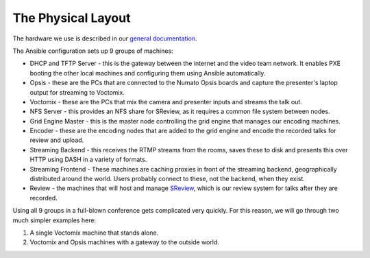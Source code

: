 The Physical Layout
===================

The hardware we use is described in our `general documentation`_.

The Ansible configuration sets up 9 groups of machines:

* DHCP and TFTP Server - this is the gateway between the internet and the
  video team network. It enables PXE booting the other local machines and
  configuring them using Ansible automatically.
* Opsis - these are the PCs that are connected to the Numato Opsis
  boards and capture the presenter's laptop output for streaming to Voctomix.
* Voctomix - these are the PCs that mix the camera and presenter inputs and
  streams the talk out.
* NFS Server - this provides an NFS share for SReview, as it requires a common
  file system between nodes.
* Grid Engine Master - this is the master node controlling the grid engine
  that manages our encoding machines.
* Encoder - these are the encoding nodes that are added to the grid engine and
  encode the recorded talks for review and upload.
* Streaming Backend - this receives the RTMP streams from the rooms, saves
  these to disk and presents this over HTTP using DASH in a variety of formats.
* Streaming Frontend - These machines are caching proxies in front of the
  streaming backend, geographically distributed around the world. Users probably
  connect to these, not the backend, when they exist.
* Review - the machines that will host and manage `SReview`_, which is our
  review system for talks after they are recorded.

Using all 9 groups in a full-blown conference gets complicated very quickly.
For this reason, we will go through two much simpler examples here:

1. A single Voctomix machine that stands alone.
2. Voctomix and Opsis machines with a gateway to the outside world.

.. _general documentation: https://debconf-video-team.pages.debian.net/docs/hardware.html
.. _SReview: https://debconf-video-team.pages.debian.net/docs/review.html
